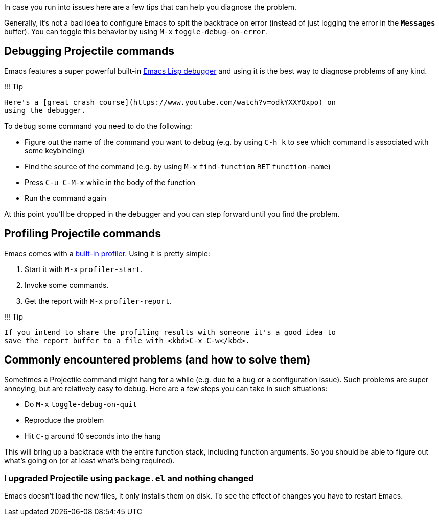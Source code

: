 In case you run into issues here are a few tips that can help you diagnose the
problem.

Generally, it's not a bad idea to configure Emacs to spit the backtrace on error
(instead of just logging the error in the `*Messages*` buffer). You can toggle
this behavior by using +++<kbd>+++M-x+++</kbd>+++ `toggle-debug-on-error`.

== Debugging Projectile commands

Emacs features a super powerful built-in
http://www.gnu.org/software/emacs/manual/html_node/elisp/Edebug.html[Emacs Lisp debugger]
and using it is the best way to diagnose problems of any kind.

!!! Tip

 Here's a [great crash course](https://www.youtube.com/watch?v=odkYXXYOxpo) on
 using the debugger.

To debug some command you need to do the following:

* Figure out the name of the command you want to debug (e.g. by using +++<kbd>+++C-h k+++</kbd>+++
to see which command is associated with some keybinding)
* Find the source of the command (e.g. by using +++<kbd>+++M-x+++</kbd>+++ `find-function`
+++<kbd>+++RET+++</kbd>+++ `function-name`)
* Press +++<kbd>+++C-u C-M-x+++</kbd>+++ while in the body of the function
* Run the command again

At this point you'll be dropped in the debugger and you can step forward until
you find the problem.

== Profiling Projectile commands

Emacs comes with a https://www.gnu.org/software/emacs/manual/html_node/elisp/Profiling.html[built-in
profiler]. Using
it is pretty simple:

. Start it with +++<kbd>+++M-x+++</kbd>+++ `profiler-start`.
. Invoke some commands.
. Get the report with +++<kbd>+++M-x+++</kbd>+++ `profiler-report`.

!!! Tip

 If you intend to share the profiling results with someone it's a good idea to
 save the report buffer to a file with <kbd>C-x C-w</kbd>.

== Commonly encountered problems (and how to solve them)

Sometimes a Projectile command might hang for a while (e.g. due to a bug or a
configuration issue). Such problems are super annoying, but are relatively easy
to debug. Here are a few steps you can take in such situations:

* Do +++<kbd>+++M-x+++</kbd>+++ `toggle-debug-on-quit`
* Reproduce the problem
* Hit +++<kbd>+++C-g+++</kbd>+++ around 10 seconds into the hang

This will bring up a backtrace with the entire function stack, including
function arguments. So you should be able to figure out what's going on (or at
least what's being required).

=== I upgraded Projectile using `package.el` and nothing changed

Emacs doesn't load the new files, it only installs them on disk.  To see the
effect of changes you have to restart Emacs.
